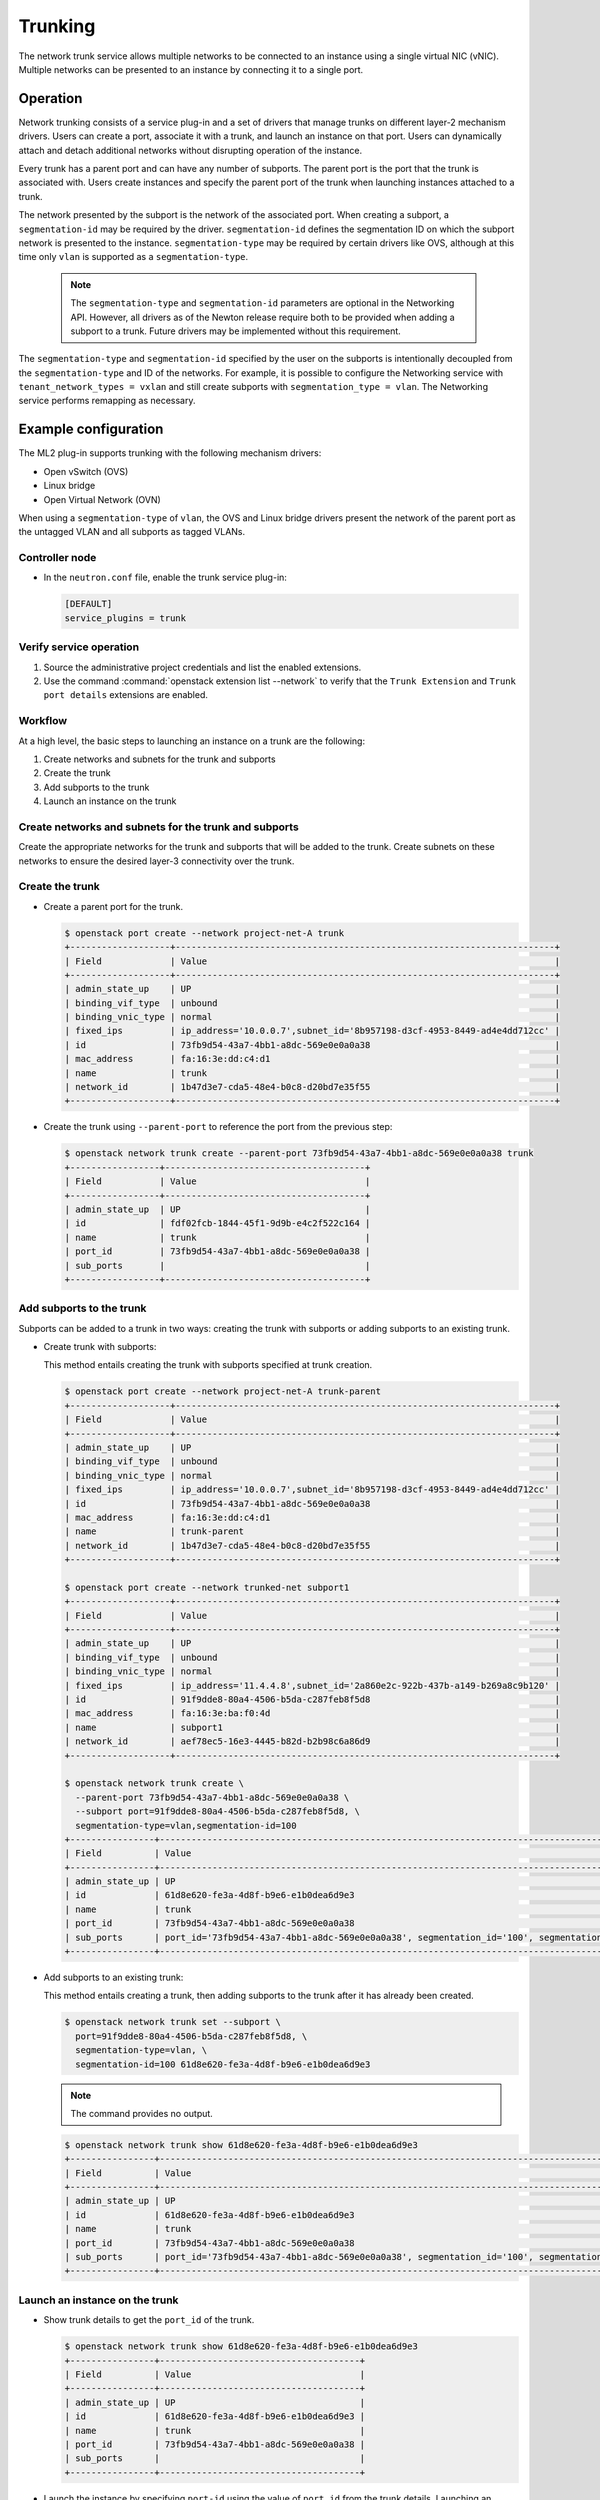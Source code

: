 .. _config-trunking:

========
Trunking
========

The network trunk service allows multiple networks to be connected to an
instance using a single virtual NIC (vNIC). Multiple networks can be presented
to an instance by connecting it to a single port.

Operation
~~~~~~~~~

Network trunking consists of a service plug-in and a set of drivers that
manage trunks on different layer-2 mechanism drivers. Users can create a
port, associate it with a trunk, and launch an instance on that port. Users
can dynamically attach and detach additional networks without disrupting
operation of the instance.

Every trunk has a parent port and can have any number of subports.
The parent port is the port that the trunk is associated with. Users
create instances and specify the parent port of the trunk when launching
instances attached to a trunk.

The network presented by the subport is the network of the associated
port. When creating a subport, a ``segmentation-id`` may be required by
the driver. ``segmentation-id`` defines the segmentation ID on which the
subport network is presented to the instance. ``segmentation-type`` may be
required by certain drivers like OVS, although at this time only ``vlan`` is
supported as a ``segmentation-type``.

  .. note::

     The ``segmentation-type`` and ``segmentation-id`` parameters are optional
     in the Networking API. However, all drivers as of the Newton release
     require both to be provided when adding a subport to a trunk. Future
     drivers may be implemented without this requirement.

The ``segmentation-type`` and ``segmentation-id`` specified by the user on the
subports is intentionally decoupled from the ``segmentation-type`` and ID of
the networks. For example, it is possible to configure the Networking service
with ``tenant_network_types = vxlan`` and still create subports with
``segmentation_type = vlan``. The Networking service performs remapping as
necessary.

Example configuration
~~~~~~~~~~~~~~~~~~~~~

The ML2 plug-in supports trunking with the following mechanism drivers:

* Open vSwitch (OVS)
* Linux bridge
* Open Virtual Network (OVN)

When using a ``segmentation-type`` of ``vlan``, the OVS and Linux bridge
drivers present the network of the parent port as the untagged VLAN and all
subports as tagged VLANs.

Controller node
---------------

* In the ``neutron.conf`` file, enable the trunk service plug-in:

  .. code-block:: ini

     [DEFAULT]
     service_plugins = trunk

Verify service operation
------------------------

#. Source the administrative project credentials and list the enabled
   extensions.
#. Use the command :command:`openstack extension list --network` to verify
   that the ``Trunk Extension`` and ``Trunk port details`` extensions are
   enabled.

Workflow
--------

At a high level, the basic steps to launching an instance on a trunk are
the following:

#. Create networks and subnets for the trunk and subports
#. Create the trunk
#. Add subports to the trunk
#. Launch an instance on the trunk

Create networks and subnets for the trunk and subports
------------------------------------------------------

Create the appropriate networks for the trunk and subports that will be added
to the trunk. Create subnets on these networks to ensure the desired layer-3
connectivity over the trunk.

Create the trunk
----------------

* Create a parent port for the trunk.

  .. code-block:: console

     $ openstack port create --network project-net-A trunk
     +-------------------+------------------------------------------------------------------------+
     | Field             | Value                                                                  |
     +-------------------+------------------------------------------------------------------------+
     | admin_state_up    | UP                                                                     |
     | binding_vif_type  | unbound                                                                |
     | binding_vnic_type | normal                                                                 |
     | fixed_ips         | ip_address='10.0.0.7',subnet_id='8b957198-d3cf-4953-8449-ad4e4dd712cc' |
     | id                | 73fb9d54-43a7-4bb1-a8dc-569e0e0a0a38                                   |
     | mac_address       | fa:16:3e:dd:c4:d1                                                      |
     | name              | trunk                                                                  |
     | network_id        | 1b47d3e7-cda5-48e4-b0c8-d20bd7e35f55                                   |
     +-------------------+------------------------------------------------------------------------+

* Create the trunk using ``--parent-port`` to reference the port from
  the previous step:

  .. code-block:: console

     $ openstack network trunk create --parent-port 73fb9d54-43a7-4bb1-a8dc-569e0e0a0a38 trunk
     +-----------------+--------------------------------------+
     | Field           | Value                                |
     +-----------------+--------------------------------------+
     | admin_state_up  | UP                                   |
     | id              | fdf02fcb-1844-45f1-9d9b-e4c2f522c164 |
     | name            | trunk                                |
     | port_id         | 73fb9d54-43a7-4bb1-a8dc-569e0e0a0a38 |
     | sub_ports       |                                      |
     +-----------------+--------------------------------------+

Add subports to the trunk
-------------------------

Subports can be added to a trunk in two ways: creating the trunk with subports
or adding subports to an existing trunk.

* Create trunk with subports:

  This method entails creating the trunk with subports specified at trunk
  creation.

  .. code-block:: console

     $ openstack port create --network project-net-A trunk-parent
     +-------------------+------------------------------------------------------------------------+
     | Field             | Value                                                                  |
     +-------------------+------------------------------------------------------------------------+
     | admin_state_up    | UP                                                                     |
     | binding_vif_type  | unbound                                                                |
     | binding_vnic_type | normal                                                                 |
     | fixed_ips         | ip_address='10.0.0.7',subnet_id='8b957198-d3cf-4953-8449-ad4e4dd712cc' |
     | id                | 73fb9d54-43a7-4bb1-a8dc-569e0e0a0a38                                   |
     | mac_address       | fa:16:3e:dd:c4:d1                                                      |
     | name              | trunk-parent                                                           |
     | network_id        | 1b47d3e7-cda5-48e4-b0c8-d20bd7e35f55                                   |
     +-------------------+------------------------------------------------------------------------+

     $ openstack port create --network trunked-net subport1
     +-------------------+------------------------------------------------------------------------+
     | Field             | Value                                                                  |
     +-------------------+------------------------------------------------------------------------+
     | admin_state_up    | UP                                                                     |
     | binding_vif_type  | unbound                                                                |
     | binding_vnic_type | normal                                                                 |
     | fixed_ips         | ip_address='11.4.4.8',subnet_id='2a860e2c-922b-437b-a149-b269a8c9b120' |
     | id                | 91f9dde8-80a4-4506-b5da-c287feb8f5d8                                   |
     | mac_address       | fa:16:3e:ba:f0:4d                                                      |
     | name              | subport1                                                               |
     | network_id        | aef78ec5-16e3-4445-b82d-b2b98c6a86d9                                   |
     +-------------------+------------------------------------------------------------------------+

     $ openstack network trunk create \
       --parent-port 73fb9d54-43a7-4bb1-a8dc-569e0e0a0a38 \
       --subport port=91f9dde8-80a4-4506-b5da-c287feb8f5d8, \
       segmentation-type=vlan,segmentation-id=100
     +----------------+-------------------------------------------------------------------------------------------------+
     | Field          | Value                                                                                           |
     +----------------+-------------------------------------------------------------------------------------------------+
     | admin_state_up | UP                                                                                              |
     | id             | 61d8e620-fe3a-4d8f-b9e6-e1b0dea6d9e3                                                            |
     | name           | trunk                                                                                           |
     | port_id        | 73fb9d54-43a7-4bb1-a8dc-569e0e0a0a38                                                            |
     | sub_ports      | port_id='73fb9d54-43a7-4bb1-a8dc-569e0e0a0a38', segmentation_id='100', segmentation_type='vlan' |
     +----------------+-------------------------------------------------------------------------------------------------+

* Add subports to an existing trunk:

  This method entails creating a trunk, then adding subports to the trunk
  after it has already been created.

  .. code-block:: console

     $ openstack network trunk set --subport \
       port=91f9dde8-80a4-4506-b5da-c287feb8f5d8, \
       segmentation-type=vlan, \
       segmentation-id=100 61d8e620-fe3a-4d8f-b9e6-e1b0dea6d9e3

  .. note::

     The command provides no output.

  .. code-block:: console

     $ openstack network trunk show 61d8e620-fe3a-4d8f-b9e6-e1b0dea6d9e3
     +----------------+-------------------------------------------------------------------------------------------------+
     | Field          | Value                                                                                           |
     +----------------+-------------------------------------------------------------------------------------------------+
     | admin_state_up | UP                                                                                              |
     | id             | 61d8e620-fe3a-4d8f-b9e6-e1b0dea6d9e3                                                            |
     | name           | trunk                                                                                           |
     | port_id        | 73fb9d54-43a7-4bb1-a8dc-569e0e0a0a38                                                            |
     | sub_ports      | port_id='73fb9d54-43a7-4bb1-a8dc-569e0e0a0a38', segmentation_id='100', segmentation_type='vlan' |
     +----------------+-------------------------------------------------------------------------------------------------+

Launch an instance on the trunk
-------------------------------

* Show trunk details to get the ``port_id`` of the trunk.

  .. code-block:: console

     $ openstack network trunk show 61d8e620-fe3a-4d8f-b9e6-e1b0dea6d9e3
     +----------------+--------------------------------------+
     | Field          | Value                                |
     +----------------+--------------------------------------+
     | admin_state_up | UP                                   |
     | id             | 61d8e620-fe3a-4d8f-b9e6-e1b0dea6d9e3 |
     | name           | trunk                                |
     | port_id        | 73fb9d54-43a7-4bb1-a8dc-569e0e0a0a38 |
     | sub_ports      |                                      |
     +----------------+--------------------------------------+

* Launch the instance by specifying ``port-id`` using the value of ``port_id``
  from the trunk details. Launching an instance on a subport is not supported.

Using trunks and subports inside an instance
~~~~~~~~~~~~~~~~~~~~~~~~~~~~~~~~~~~~~~~~~~~~

When configuring instances to use a subport, ensure that the interface on the
instance is set to use the MAC address assigned to the port by the Networking
service. Instances are not made aware of changes made to the trunk after they
are active. For example, when a subport with a ``segmentation-type`` of
``vlan`` is added to a trunk, any operations specific to the instance operating
system that allow the instance to send and receive traffic on the new VLAN must
be handled outside of the Networking service.

When creating subports, the MAC address of the trunk parent port can be set
on the subport. This will allow VLAN subinterfaces inside an instance launched
on a trunk to be configured without explicitly setting a MAC address. Although
unique MAC addresses can be used for subports, this can present issues with
ARP spoof protections and the native OVS firewall driver. If the native OVS
firewall driver is to be used, we recommend that the MAC address of the parent
port be re-used on all subports.

Trunk states
~~~~~~~~~~~~

* ``ACTIVE``

  The trunk is ``ACTIVE`` when both the logical and physical resources have
  been created. This means that all operations within the Networking and
  Compute services have completed and the trunk is ready for use.

* ``DOWN``

  A trunk is ``DOWN`` when it is first created without an instance launched on
  it, or when the instance associated with the trunk has been deleted.

* ``DEGRADED``

  A trunk can be in a ``DEGRADED`` state when a temporary failure during
  the provisioning process is encountered. This includes situations where a
  subport add or remove operation fails. When in a degraded state, the trunk
  is still usable and some subports may be usable as well. Operations that
  cause the trunk to go into a ``DEGRADED`` state can be retried to fix
  temporary failures and move the trunk into an ``ACTIVE`` state.

* ``ERROR``

  A trunk is in ``ERROR`` state if the request leads to a conflict or an
  error that cannot be fixed by retrying the request. The ``ERROR`` status
  can be encountered if the network is not compatible with the trunk
  configuration or the binding process leads to a persistent failure. When
  a trunk is in ``ERROR`` state, it must be brought to a sane state
  (``ACTIVE``), or else requests to add subports will be rejected.

* ``BUILD``

  A trunk is in ``BUILD`` state while the resources associated with the
  trunk are in the process of being provisioned. Once the trunk and all of
  the subports have been provisioned successfully, the trunk transitions
  to ``ACTIVE``. If there was a partial failure, the trunk transitions
  to ``DEGRADED``.

  When ``admin_state`` is set to ``DOWN``, the user is blocked from performing
  operations on the trunk. ``admin_state`` is set by the user and should not be
  used to monitor the health of the trunk.

Limitations and issues
~~~~~~~~~~~~~~~~~~~~~~

* See `bugs <https://bugs.launchpad.net/neutron/+bugs?field.tag=trunk>`__ for
  more information.
